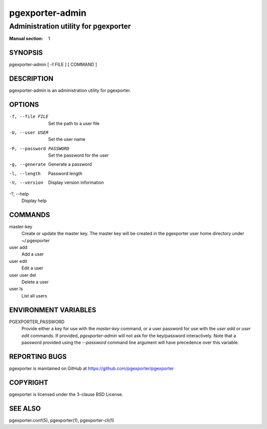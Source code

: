 ================
pgexporter-admin
================

-------------------------------------
Administration utility for pgexporter
-------------------------------------

:Manual section: 1

SYNOPSIS
========

pgexporter-admin [ -f FILE ] [ COMMAND ]

DESCRIPTION
===========

pgexporter-admin is an administration utility for pgexporter.

OPTIONS
=======

-f, --file FILE
  Set the path to a user file

-U, --user USER
  Set the user name

-P, --password PASSWORD
  Set the password for the user

-g, --generate
  Generate a password

-l, --length
  Password length

-V, --version
  Display version information

-?, --help
  Display help

COMMANDS
========

master-key
  Create or update the master key. The master key will be created in the pgexporter user home directory under ~/.pgexporter

user add
  Add a user

user edit
  Edit a user

user user del
  Delete a user

user ls
  List all users

ENVIRONMENT VARIABLES
=====================

PGEXPORTER_PASSWORD
  Provide either a key for use with the `master-key` command, or a user password for use with the `user add` or `user edit` commands.
  If provided, `pgexporter-admin` will not ask for the key/password interactively.
  Note that a password provided using the `--password` command line argument will have precedence over this variable.

REPORTING BUGS
==============

pgexporter is maintained on GitHub at https://github.com/pgexporter/pgexporter

COPYRIGHT
=========

pgexporter is licensed under the 3-clause BSD License.

SEE ALSO
========

pgexporter.conf(5), pgexporter(1), pgexporter-cli(1)

